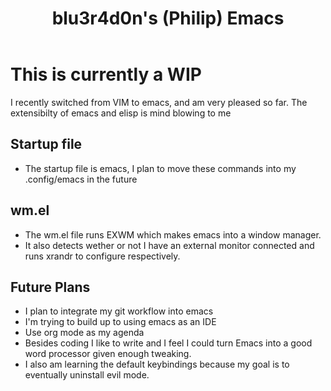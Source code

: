 #+TITLE: blu3r4d0n's (Philip) Emacs
[[./etc/screen.png]]
* This is currently a WIP
I recently switched from VIM to emacs, and am very pleased so far. The extensibilty of emacs and elisp is mind blowing to me

** Startup file
- The startup file is emacs, I plan to move these commands into my .config/emacs in the future
**  wm.el
- The wm.el file runs EXWM which makes emacs into a window manager.
- It also detects wether or not I have an external monitor connected and runs xrandr to configure respectively. 
** Future Plans
- I plan to integrate my git workflow into emacs
- I'm trying to build up to using emacs as an IDE
- Use org mode as my agenda
- Besides coding I like to write and I feel I could turn Emacs into a good word processor given enough tweaking.
- I also am learning the default keybindings because my goal is to eventually uninstall evil mode. 
